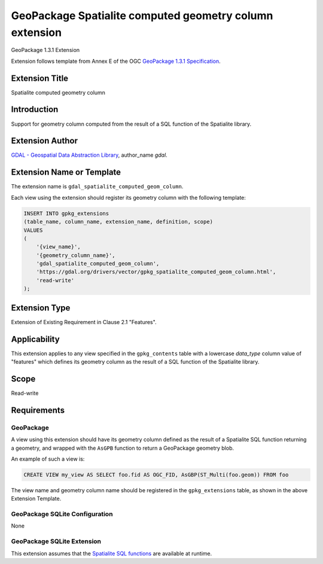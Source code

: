 .. _vector.gpkg_spatialite_computed_geom_column:

GeoPackage Spatialite computed geometry column extension
========================================================

GeoPackage 1.3.1 Extension

Extension follows template from Annex E of the OGC `GeoPackage 1.3.1 Specification`_.

Extension Title
---------------

Spatialite computed geometry column

Introduction
------------

Support for geometry column computed from the result of a SQL function
of the Spatialite library.

Extension Author
----------------

`GDAL - Geospatial Data Abstraction Library`_, author_name `gdal`.

Extension Name or Template
--------------------------

The extension name is ``gdal_spatialite_computed_geom_column``.

Each view using the extension should register its geometry column with
the following template:

.. code-block:: sql

    INSERT INTO gpkg_extensions
    (table_name, column_name, extension_name, definition, scope)
    VALUES
    (
        '{view_name}',
        '{geometry_column_name}',
        'gdal_spatialite_computed_geom_column',
        'https://gdal.org/drivers/vector/gpkg_spatialite_computed_geom_column.html',
        'read-write'
    );

Extension Type
--------------

Extension of Existing Requirement in Clause 2.1 "Features".

Applicability
-------------

This extension applies to any view specified in the
``gpkg_contents`` table with a lowercase `data_type` column value of "features"
which defines its geometry column as the result of a SQL function
of the Spatialite library.

Scope
-----

Read-write

Requirements
------------

GeoPackage
++++++++++

A view using this extension should have its geometry column defined
as the result of a Spatialite SQL function returning a geometry, and wrapped
with the ``AsGPB`` function to return a GeoPackage geometry blob.

An example of such a view is:

.. code-block:: sql

    CREATE VIEW my_view AS SELECT foo.fid AS OGC_FID, AsGBP(ST_Multi(foo.geom)) FROM foo


The view name and geometry column name should be registered in the ``gpkg_extensions``
table, as shown in the above Extension Template.

GeoPackage SQLite Configuration
+++++++++++++++++++++++++++++++

None

GeoPackage SQLite Extension
+++++++++++++++++++++++++++

This extension assumes that the `Spatialite SQL functions`_ are available at
runtime.


.. _`GeoPackage 1.3.1 Specification`: http://www.geopackage.org/spec131
.. _`GDAL - Geospatial Data Abstraction Library`: http://gdal.org
.. _`Spatialite SQL functions`: https://www.gaia-gis.it/gaia-sins/spatialite-sql-5.0.1.html
